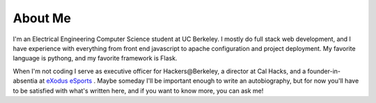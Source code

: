 .. hidemetadata: True

About Me
==================
.. attachment-image:: profile.jpg
    :width: 200px
    :align: left
    :class: embeddedimage

I'm an Electrical Engineering Computer Science student at UC Berkeley. 
I mostly do full stack web development, and I have experience with everything from
front end javascript to apache configuration and project deployment. My favorite language
is pythong, and my favorite framework is Flask. 

When I'm not coding I serve as
executive officer for Hackers\@Berkeley, a director at Cal Hacks, and a founder-in-absentia
at `eXodus eSports <http://www.exodusesports.com>`_ .
Maybe someday I'll be important enough to write an autobiography, but for now
you'll have to be satisfied with what's written here, and if you want to know 
more, you can ask me!
